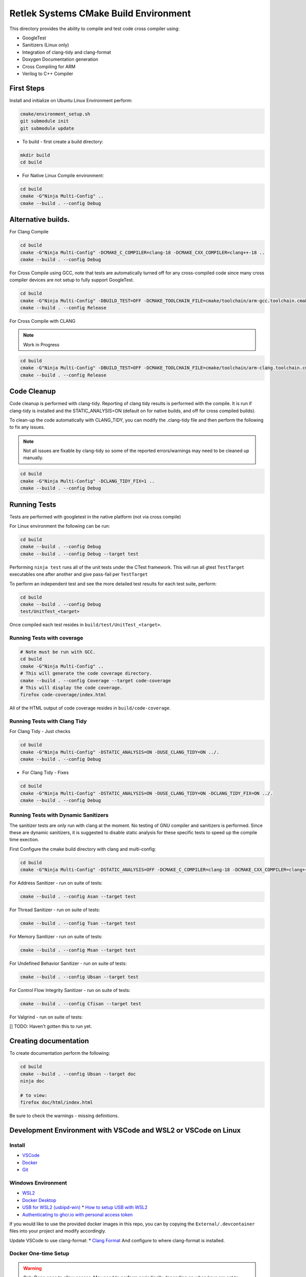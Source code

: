 Retlek Systems CMake Build Environment
======================================

This directory provides the ability to compile and test code cross compiler using:

-  GoogleTest
-  Sanitizers (Linux only)
-  Integration of clang-tidy and clang-format
-  Doxygen Documentation generation
-  Cross Compiling for ARM
-  Verilog to C++ Compiler

First Steps
-----------

Install and initialize on Ubuntu Linux Environment perform:

.. code:: bash

   cmake/environment_setup.sh
   git submodule init
   git submodule update

-  To build - first create a build directory:

.. code:: bash

   mkdir build
   cd build

-  For Native Linux Compile environment:

.. code:: bash

   cd build
   cmake -G"Ninja Multi-Config" ..
   cmake --build . --config Debug

Alternative builds.
-------------------

For Clang Compile

.. code:: bash

   cd build
   cmake -G"Ninja Multi-Config" -DCMAKE_C_COMPILER=clang-18 -DCMAKE_CXX_COMPILER=clang++-18 ..
   cmake --build . --config Debug

For Cross Compile using GCC, note that tests are automatically turned off for any cross-compiled code since
many cross compiler devices are not setup to fully support GoogleTest.

.. code:: bash

   cd build
   cmake -G"Ninja Multi-Config" -DBUILD_TEST=OFF -DCMAKE_TOOLCHAIN_FILE=cmake/toolchain/arm-gcc.toolchain.cmake ..
   cmake --build . --config Release

For Cross Compile with CLANG

.. note::

   Work in Progress

.. code:: bash

   cd build
   cmake -G"Ninja Multi-Config" -DBUILD_TEST=OFF -DCMAKE_TOOLCHAIN_FILE=cmake/toolchain/arm-clang.toolchain.cmake ..
   cmake --build . --config Release

Code Cleanup
------------

Code cleanup is performed with clang-tidy. Reporting of clang tidy results is performed with the compile.
It is run if clang-tidy is installed and the STATIC_ANALYSIS=ON (default on for native builds, and off for cross compiled builds).

To clean-up the code automatically with CLANG_TIDY, you can modify the .clang-tidy file and then perform the following to fix any issues.

.. note::
  Not all issues are fixable by clang-tidy so some of the reported errors/warnings may need to be cleaned up manually.

.. code:: bash

   cd build
   cmake -G"Ninja Multi-Config" -DCLANG_TIDY_FIX=1 ..
   cmake --build . --config Debug


Running Tests
-------------

Tests are performed with googletest in the native platform (not via cross compile)

For Linux environment the following can be run:

.. code:: bash

   cd build
   cmake --build . --config Debug
   cmake --build . --config Debug --target test


Performing ``ninja test`` runs all of the unit tests under the CTest framework.
This will run all gtest ``TestTarget`` executables one after another and give pass-fail per ``TestTarget``

To perform an independent test and see the more detailed test results for each test suite, perform:

.. code:: bash

   cd build
   cmake --build . --config Debug
   test/UnitTest_<target>

Once compiled each test resides in ``build/test/UnitTest_<target>``.

Running Tests with coverage
~~~~~~~~~~~~~~~~~~~~~~~~~~~

.. code:: bash

   # Note must be run with GCC.
   cd build
   cmake -G"Ninja Multi-Config" ..
   # This will generate the code coverage directory.
   cmake --build . --config Coverage --target code-coverage
   # This will display the code coverage.
   firefox code-coverage/index.html

All of the HTML output of code coverage resides in
``build/code-coverage``.

Running Tests with Clang Tidy
~~~~~~~~~~~~~~~~~~~~~~~~~~~~~

For Clang Tidy - Just checks

.. code:: bash

   cd build
   cmake -G"Ninja Multi-Config" -DSTATIC_ANALYSIS=ON -DUSE_CLANG_TIDY=ON ../.
   cmake --build . --config Debug

-  For Clang Tidy - Fixes

.. code:: bash

   cd build
   cmake -G"Ninja Multi-Config" -DSTATIC_ANALYSIS=ON -DUSE_CLANG_TIDY=ON -DCLANG_TIDY_FIX=ON ../.
   cmake --build . --config Debug

Running Tests with Dynamic Sanitizers
~~~~~~~~~~~~~~~~~~~~~~~~~~~~~~~~~~~~~

The sanitizer tests are only run with clang at the moment.  No testing of GNU compiler and sanitizers is performed.
Since these are dynamic sanitizers, it is suggested to disable static analysis for these specific tests to speed up the
compile time exection.

First Configure the cmake build directory with clang and multi-config:

.. code:: bash

   cd build
   cmake -G"Ninja Multi-Config" -DSTATIC_ANALYSIS=OFF -DCMAKE_C_COMPILER=clang-18 -DCMAKE_CXX_COMPILER=clang++-18 ..

For Address Sanitizer - run on suite of tests:

.. code:: bash

   cmake --build . --config Asan --target test

For Thread Sanitizer - run on suite of tests:

.. code:: bash

   cmake --build . --config Tsan --target test

For Memory Sanitizer - run on suite of tests:

.. code:: bash

   cmake --build . --config Msan --target test

For Undefined Behavior Sanitizer - run on suite of tests:

.. code:: bash

   cmake --build . --config Ubsan --target test

For Control Flow Integrity Sanitizer - run on suite of tests:

.. code:: bash

   cmake --build . --config Cfisan --target test

For Valgrind - run on suite of tests:

[] TODO: Haven't gotten this to run yet.


Creating documentation
----------------------

To create documentation perform the following:

.. code:: bash

   cd build
   cmake --build . --config Ubsan --target doc
   ninja doc

   # to view:
   firefox doc/html/index.html

Be sure to check the warnings - missing definitions.

Development Environment with VSCode and WSL2 or VSCode on Linux
---------------------------------------------------------------

Install
~~~~~~~

* `VSCode <https://code.visualstudio.com/download>`_
* `Docker <https://docs.docker.com/get-docker/>`_
* `Git <https://git-scm.com/>`_

Windows Environment
~~~~~~~~~~~~~~~~~~~

* `WSL2 <https://learn.microsoft.com/en-us/windows/wsl/install>`_
* `Docker Desktop <https://www.docker.com/products/docker-desktop/>`_
* `USB for WSL2 (usbipd-win) <https://github.com/dorssel/usbipd-win/releases>`_
  * `How to setup USB with WSL2 <https://devblogs.microsoft.com/commandline/connecting-usb-devices-to-wsl/>`_
* `Authenticating to ghcr.io with personal access token <https://docs.github.com/en/packages/working-with-a-github-packages-registry/working-with-the-container-registry#authenticating-with-a-personal-access-token-classic>`_

If you would like to use the provided docker images in this repo, you can by copying the ``External/.devcontainer`` files into your project and modify accordingly.

Update VSCode to use clang-format: \* `Clang
Format <https://marketplace.visualstudio.com/items?itemName=xaver.clang-format>`__
And configure to where clang-format is installed.

Docker One-time Setup
~~~~~~~~~~~~~~~~~~~~~

.. warning::

    Only Done once to allow access. May need to perform periodically depending on when keys are set to expire.


Open ``Docker Desktop`` and then open ``VSCode``.
Make Sure you have ``Docker Desktop`` running in the background in Windows before you start running VSCode or any of the following steps.

Inside VSCode:
* Change to using WSL2 - ``Ctrl-Shift-P`` and type ``WSL: Connect to WSL`` if your default WSL image is one of the ones defined above, or ``WSL: Connect to WSL using Distro...`` and select ``Ubuntu-22.04``
* install `Dev Containers <https://marketplace.visualstudio.com/items?itemName=ms-vscode-remote.remote-containers>`_  This will allow the .devcontainer directory to automatically setup your docker images.
* Open up a Terminal - Navigate to Menu ``Terminal -> New Terminal``

.. note::

    The container registry is currently using github ``ghcr.io`` so some additional setup is necessary.

Using your github account perform the following to authenticate to the Container registry.
`Authenticating to the Container registry <https://docs.github.com/en/packages/working-with-a-github-packages-registry/working-with-the-container-registry#authenticating-to-the-container-registry>`_
and `Authenticating with a personal access token (classic) <https://docs.github.com/en/packages/working-with-a-github-packages-registry/working-with-the-container-registry#authenticating-with-a-personal-access-token-classic>`_

.. note::

    When creating the Personal Access Token (PAT) - ensure it is a ``classic`` and then under the checkboxes select **ONLY** : ``read:packages`` for the token.  This will give you the minimal access to ghcr.io that you require.

Make sure you run the following commands in the VSCode WSL2 terminal, as mentioned in the above ``Open up a terminal``.

.. code:: bash

    export CR_PAT=<YOUR_TOKEN>
    docker logout ghcr.io
    echo ${CR_PAT} | docker login ghcr.io -u <GitHub USERNAME> --password-stdin

You should then see:

.. code:: bash

    > Login Succeeded


Running
~~~~~~~

Selecting via VSCode you can use ``Ctrl-Shift-P`` Type: ``CMake: Select Variant`` to select the appropriate variant.
Once the appropriate variant is selected:
``Ctrl-Shift-P`` Type: ``CMake: Build`` to build the project
``Ctrl-Shift-P`` Type: ``CMake: Run Test`` to run the full suite of tests


Continuous Integration/Deployment Setup
---------------------------------------

Building Docker
~~~~~~~~~~~~~~~

See ``.github/publish_docker.yml`` but for building and debugging locally:

.. code:: bash

   cd docker/sw-dev
   docker build .
